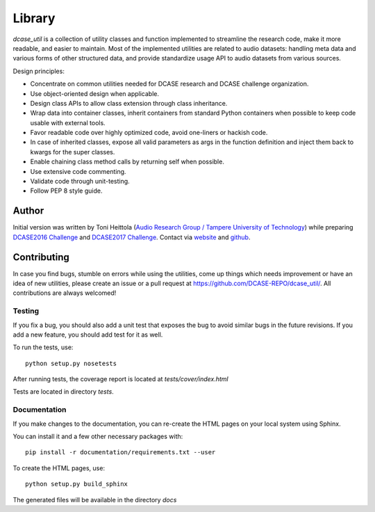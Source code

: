 .. _library:

Library
-------

`dcase_util` is a collection of utility classes and function implemented to streamline the research code,
make it more readable, and easier to maintain. Most of the implemented utilities are related to audio datasets:
handling meta data and various forms of other structured data, and provide standardize usage API to
audio datasets from various sources.

Design principles:

- Concentrate on common utilities needed for DCASE research and DCASE challenge organization.
- Use object-oriented design when applicable.
- Design class APIs to allow class extension through class inheritance.
- Wrap data into container classes, inherit containers from standard Python containers when possible to keep code usable with external tools.
- Favor readable code over highly optimized code, avoid one-liners or hackish code.
- In case of inherited classes, expose all valid parameters as args in the function definition and inject them back to kwargs for the super classes.
- Enable chaining class method calls by returning self when possible.
- Use extensive code commenting.
- Validate code through unit-testing.
- Follow PEP 8 style guide.

Author
======

Initial version was written by Toni Heittola (`Audio Research Group / Tampere University of Technology <http://arg.cs.tut.fi/>`_) while preparing `DCASE2016 Challenge <https://github.com/TUT-ARG/DCASE2016-baseline-system-python>`_ and `DCASE2017 Challenge <https://github.com/TUT-ARG/DCASE2017-baseline-system>`_. Contact via `website <http://www.cs.tut.fi/~heittolt/>`_ and `github <https://github.com/toni-heittola>`_.


Contributing
============

In case you find bugs, stumble on errors while using the utilities, come up things which needs improvement or have an idea of new utilities, please create an issue or a pull request at https://github.com/DCASE-REPO/dcase_util/. All contributions are always welcomed!

Testing
:::::::

If you fix a bug, you should also add a unit test that exposes the bug to avoid similar bugs in the future revisions. If you add a new feature, you should add test for it as well.

To run the tests, use::

    python setup.py nosetests


After running tests, the coverage report is located at `tests/cover/index.html`

Tests are located in directory `tests`.

Documentation
:::::::::::::

If you make changes to the documentation, you can re-create the HTML pages on your local system using Sphinx.

You can install it and a few other necessary packages with::

    pip install -r documentation/requirements.txt --user

To create the HTML pages, use::

    python setup.py build_sphinx


The generated files will be available in the directory `docs`
